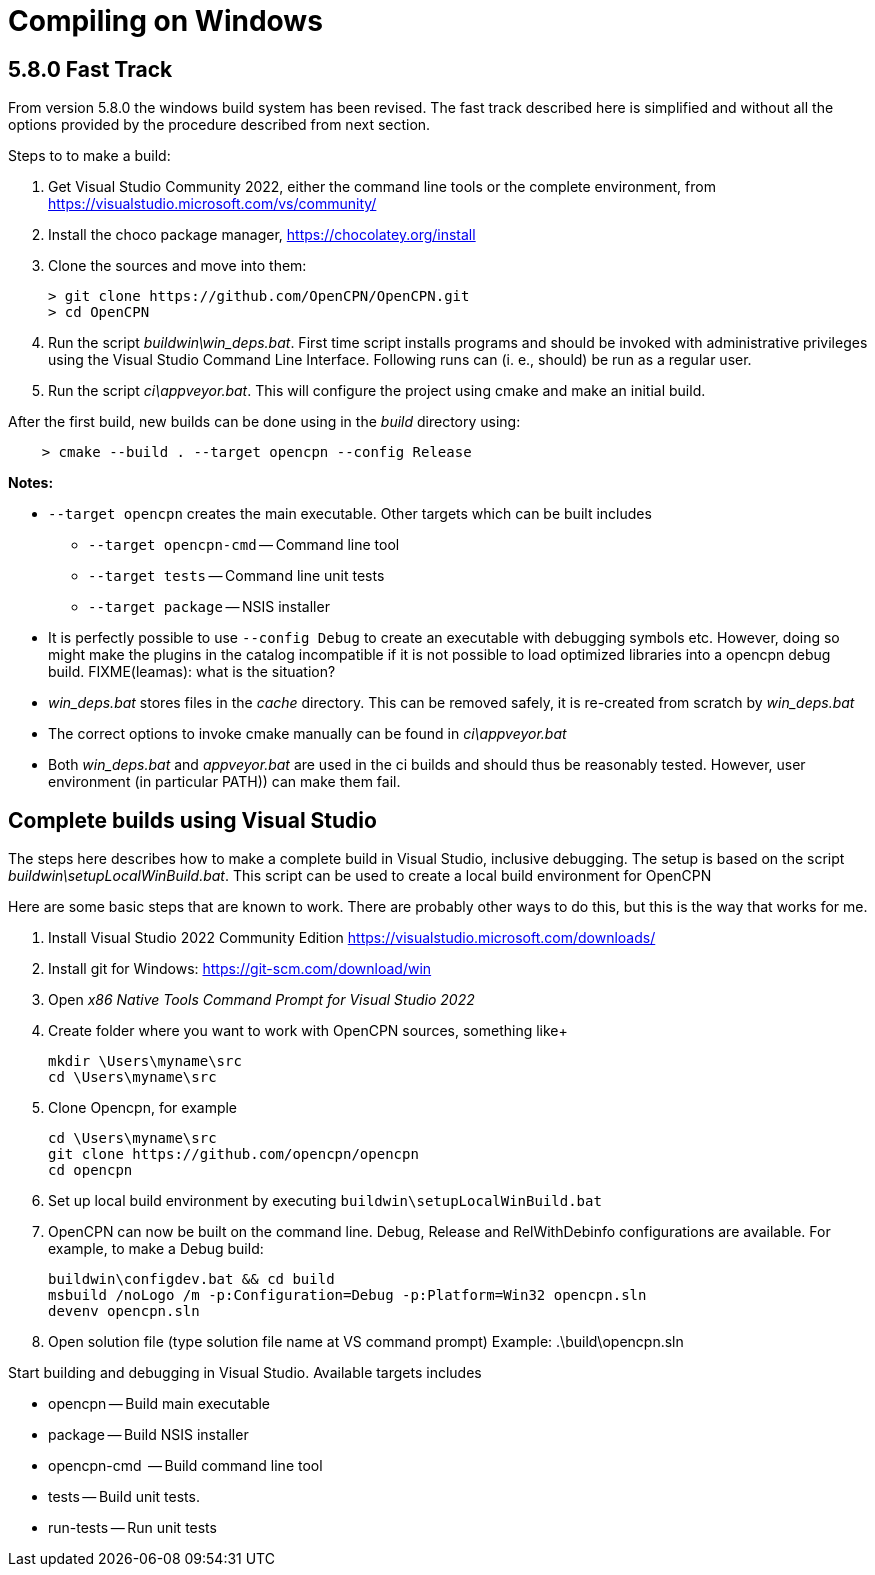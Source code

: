 = Compiling on Windows

== 5.8.0 Fast Track

From version 5.8.0 the windows build system has been revised.
The fast track described here is simplified and without all the options
provided by the procedure described from next section.

Steps to to make a build:

. Get Visual Studio Community 2022,  either the command line tools or the
  complete environment, from https://visualstudio.microsoft.com/vs/community/
. Install the choco package manager, https://chocolatey.org/install
. Clone the sources and move into them: +

       > git clone https://github.com/OpenCPN/OpenCPN.git
       > cd OpenCPN

. Run the script _buildwin\win_deps.bat_. First time script installs programs
  and should be invoked with administrative privileges using the Visual Studio
  Command Line Interface. Following runs can (i. e., should) be run as a
  regular user.
. Run the script _ci\appveyor.bat_. This will configure the project using
  cmake and make an initial build.

After the first build, new builds can be done using in the _build_ directory
using:
```
    > cmake --build . --target opencpn --config Release
```

*Notes:*

* `--target opencpn` creates the main executable. Other targets which can be
  built includes

** `--target opencpn-cmd` -- Command line tool
** `--target tests` -- Command line unit tests
** `--target package` -- NSIS installer

* It is perfectly possible to use `--config Debug` to create an executable with
  debugging symbols etc. However, doing so might make the plugins in the
  catalog incompatible if it is not possible to load optimized libraries into
  a opencpn debug build. FIXME(leamas): what is the situation?
* _win_deps.bat_ stores files in the _cache_ directory. This can be removed
  safely,  it is re-created from scratch by _win_deps.bat_
* The correct options to invoke cmake manually can be found  in
  _ci\appveyor.bat_
* Both _win_deps.bat_ and _appveyor.bat_ are used in the ci builds and should
  thus be reasonably tested. However, user environment (in particular PATH))
  can make them fail.

== Complete builds using Visual Studio

The steps here describes how to make a complete build in Visual Studio,
inclusive debugging.
The setup is based on the script _buildwin\setupLocalWinBuild.bat_.
This script can be used to create a local build environment for OpenCPN

Here are some basic steps that are known to work.
There are probably other ways to do this, but this is the way that works for
me.

1. Install Visual Studio 2022 Community Edition
   https://visualstudio.microsoft.com/downloads/
2. Install git for Windows: https://git-scm.com/download/win
3. Open _x86 Native Tools Command Prompt for Visual Studio 2022_
4. Create folder where you want to work with OpenCPN sources, something
   like+

        mkdir \Users\myname\src
        cd \Users\myname\src

5. Clone Opencpn, for example

        cd \Users\myname\src
        git clone https://github.com/opencpn/opencpn
        cd opencpn

6. Set up local build environment by executing
   `buildwin\setupLocalWinBuild.bat`
7. OpenCPN can now be built on the command line. Debug, Release and
   RelWithDebinfo configurations are available. For example, to make a
   Debug build:

       buildwin\configdev.bat && cd build
       msbuild /noLogo /m -p:Configuration=Debug -p:Platform=Win32 opencpn.sln
       devenv opencpn.sln

8. Open solution file (type solution file name at VS command prompt)
        Example: .\build\opencpn.sln

Start building and debugging in Visual Studio. Available targets includes

- opencpn -- Build  main executable
- package -- Build NSIS installer
- opencpn-cmd  -- Build command line tool
- tests -- Build unit tests.
- run-tests -- Run unit tests
